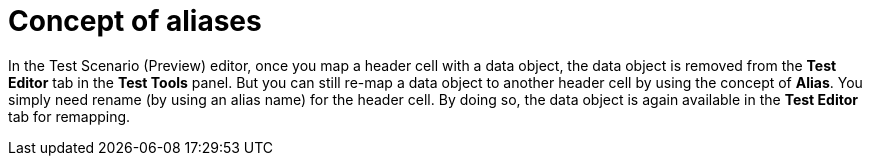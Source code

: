 [id='preview-editor-alias-con']
= Concept of aliases

In the Test Scenario (Preview) editor, once you map a header cell with a data object, the data object is removed from the *Test Editor* tab in the *Test Tools* panel. But you can still re-map a data object to another header cell by using the concept of *Alias*. You simply need rename (by using an alias name) for the header cell. By doing so, the data object is again available in the *Test Editor* tab for remapping.
